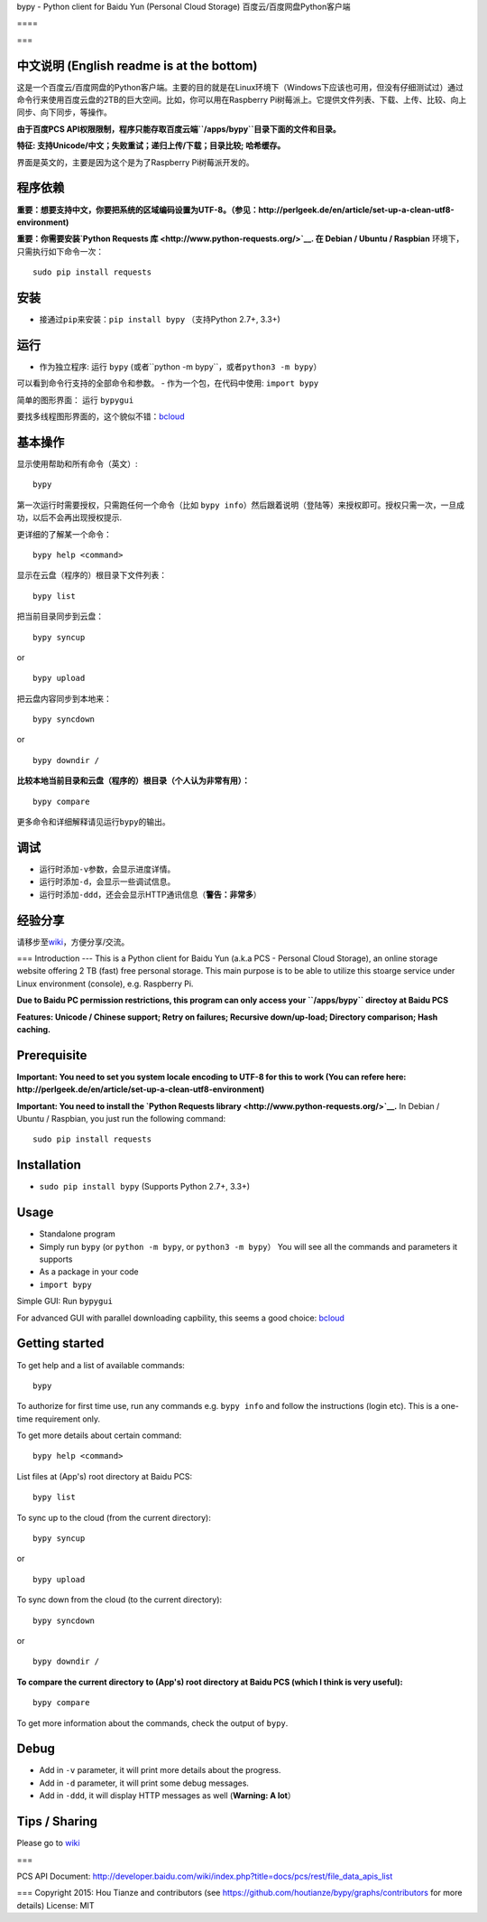bypy - Python client for Baidu Yun (Personal Cloud Storage)
百度云/百度网盘Python客户端

==== |alt text| |alt text| |alt text| |Coverage Status| |Code Climate|
|Join the chat at https://gitter.im/houtianze/bypy|

===

中文说明 (English readme is at the bottom)
------------------------------------------

这是一个百度云/百度网盘的Python客户端。主要的目的就是在Linux环境下（Windows下应该也可用，但没有仔细测试过）通过命令行来使用百度云盘的2TB的巨大空间。比如，你可以用在Raspberry
Pi树莓派上。它提供文件列表、下载、上传、比较、向上同步、向下同步，等操作。

**由于百度PCS
API权限限制，程序只能存取百度云端\ ``/apps/bypy``\ 目录下面的文件和目录。**

**特征: 支持Unicode/中文；失败重试；递归上传/下载；目录比较;
哈希缓存。**

界面是英文的，主要是因为这个是为了Raspberry Pi树莓派开发的。

程序依赖
--------

**重要：想要支持中文，你要把系统的区域编码设置为UTF-8。（参见：http://perlgeek.de/en/article/set-up-a-clean-utf8-environment)**

**重要：你需要安装\ `Python Requests
库 <http://www.python-requests.org/>`__. 在 Debian / Ubuntu / Raspbian**
环境下，只需执行如下命令一次：

::

    sudo pip install requests

安装
----

-  接通过\ ``pip``\ 来安装：\ ``pip install bypy`` （支持Python 2.7+,
   3.3+)

运行
----

-  作为独立程序: 运行 ``bypy``
   (或者``python -m bypy``\ ，或者\ ``python3 -m bypy``\ ）

可以看到命令行支持的全部命令和参数。 - 作为一个包，在代码中使用:
``import bypy``

简单的图形界面： 运行 ``bypygui``

要找多线程图形界面的，这个貌似不错：\ `bcloud <../../../../LiuLang/bcloud>`__

基本操作
--------

显示使用帮助和所有命令（英文）:

::

    bypy

第一次运行时需要授权，只需跑任何一个命令（比如
``bypy info``\ ）然后跟着说明（登陆等）来授权即可。授权只需一次，一旦成功，以后不会再出现授权提示.

更详细的了解某一个命令：

::

    bypy help <command>

显示在云盘（程序的）根目录下文件列表：

::

    bypy list

把当前目录同步到云盘：

::

    bypy syncup

or

::

    bypy upload

把云盘内容同步到本地来：

::

    bypy syncdown

or

::

    bypy downdir /

**比较本地当前目录和云盘（程序的）根目录（个人认为非常有用）：**

::

    bypy compare

更多命令和详细解释请见运行\ ``bypy``\ 的输出。

调试
----

-  运行时添加\ ``-v``\ 参数，会显示进度详情。
-  运行时添加\ ``-d``\ ，会显示一些调试信息。
-  运行时添加\ ``-ddd``\ ，还会会显示HTTP通讯信息（\ **警告：非常多**\ ）

经验分享
--------

请移步至\ `wiki <../../wiki>`__\ ，方便分享/交流。

=== Introduction --- This is a Python client for Baidu Yun (a.k.a PCS -
Personal Cloud Storage), an online storage website offering 2 TB (fast)
free personal storage. This main purpose is to be able to utilize this
stoarge service under Linux environment (console), e.g. Raspberry Pi.

**Due to Baidu PC permission restrictions, this program can only access
your ``/apps/bypy`` directoy at Baidu PCS**

**Features: Unicode / Chinese support; Retry on failures; Recursive
down/up-load; Directory comparison; Hash caching.**

Prerequisite
------------

**Important: You need to set you system locale encoding to UTF-8 for
this to work (You can refere here:
http://perlgeek.de/en/article/set-up-a-clean-utf8-environment)**

**Important: You need to install the `Python Requests
library <http://www.python-requests.org/>`__.** In Debian / Ubuntu /
Raspbian, you just run the following command:

::

    sudo pip install requests

Installation
------------

-  ``sudo pip install bypy`` (Supports Python 2.7+, 3.3+)

Usage
-----

-  Standalone program
-  Simply run ``bypy`` (or ``python -m bypy``, or
   ``python3 -m bypy``\ ） You will see all the commands and parameters
   it supports

-  As a package in your code
-  ``import bypy``

Simple GUI: Run ``bypygui``

For advanced GUI with parallel downloading capbility, this seems a good
choice: `bcloud <../../../../LiuLang/bcloud>`__

Getting started
---------------

To get help and a list of available commands:

::

    bypy

To authorize for first time use, run any commands e.g. ``bypy info`` and
follow the instructions (login etc). This is a one-time requirement
only.

To get more details about certain command:

::

    bypy help <command>

List files at (App's) root directory at Baidu PCS:

::

    bypy list

To sync up to the cloud (from the current directory):

::

    bypy syncup

or

::

    bypy upload

To sync down from the cloud (to the current directory):

::

    bypy syncdown

or

::

    bypy downdir /

**To compare the current directory to (App's) root directory at Baidu
PCS (which I think is very useful):**

::

    bypy compare

To get more information about the commands, check the output of
``bypy``.

Debug
-----

-  Add in ``-v`` parameter, it will print more details about the
   progress.
-  Add in ``-d`` parameter, it will print some debug messages.
-  Add in ``-ddd``, it will display HTTP messages as well (**Warning: A
   lot**\ ）

Tips / Sharing
--------------

Please go to `wiki <../../wiki>`__

===

PCS API Document:
http://developer.baidu.com/wiki/index.php?title=docs/pcs/rest/file\_data\_apis\_list

=== Copyright 2015: Hou Tianze and contributors (see
https://github.com/houtianze/bypy/graphs/contributors for more details)
License: MIT

.. |alt text| image:: https://img.shields.io/pypi/v/bypy.svg
   :target: https://pypi.python.org/pypi/bypy
.. |alt text| image:: https://img.shields.io/pypi/dm/bypy.svg
   :target: https://pypi.python.org/pypi/bypy
.. |alt text| image:: https://travis-ci.org/houtianze/bypy.svg
   :target: https://travis-ci.org/houtianze/bypy
.. |Coverage Status| image:: https://coveralls.io/repos/houtianze/bypy/badge.svg?branch=master&service=github
   :target: https://coveralls.io/github/houtianze/bypy?branch=master
.. |Code Climate| image:: https://codeclimate.com/github/houtianze/bypy/badges/gpa.svg
   :target: https://codeclimate.com/github/houtianze/bypy
.. |Join the chat at https://gitter.im/houtianze/bypy| image:: https://badges.gitter.im/Join%20Chat.svg
   :target: https://gitter.im/houtianze/bypy?utm_source=badge&utm_medium=badge&utm_campaign=pr-badge&utm_content=badge

